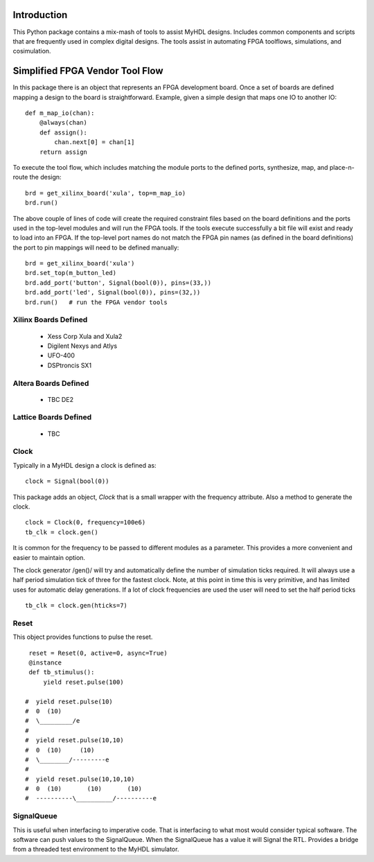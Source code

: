 

Introduction
============
This Python package contains a mix-mash of tools to assist 
MyHDL designs.  Includes common components and scripts that 
are frequently used in complex digital designs.  The tools
assist in automating FPGA toolflows, simulations, and 
cosimulation.


Simplified FPGA Vendor Tool Flow
=================================
In this package there is an object that represents an FPGA 
development board.  Once a set of boards are defined mapping
a design to the board is straightforward.  Example, given
a simple design that maps one IO to another IO:

::

    def m_map_io(chan):
        @always(chan)
	def assign():
	    chan.next[0] = chan[1]
        return assign

To execute the tool flow, which includes matching the module
ports to the defined ports, synthesize, map, and place-n-route
the design:

::

    brd = get_xilinx_board('xula', top=m_map_io)
    brd.run()    
    
The above couple of lines of code will create the required 
constraint files based on the board definitions and the ports
used in the top-level modules and will run the FPGA tools.  If
the tools execute successfully a bit file will exist and ready
to load into an FPGA.  If the top-level port names do not match
the FPGA pin names (as defined in the board definitions) the 
port to pin mappings will need to be defined manually:

::

    brd = get_xilinx_board('xula')
    brd.set_top(m_button_led)
    brd.add_port('button', Signal(bool(0)), pins=(33,))
    brd.add_port('led', Signal(bool(0)), pins=(32,))
    brd.run()   # run the FPGA vendor tools


Xilinx Boards Defined
----------------------

 * Xess Corp Xula and Xula2
 * Digilent Nexys and Atlys
 * UFO-400
 * DSPtroncis SX1


Altera Boards Defined
---------------------

 * TBC DE2

Lattice Boards Defined
-----------------------

 * TBC


Clock
-----
Typically in a MyHDL design a clock is defined as:

::

    clock = Signal(bool(0))


This package adds an object, *Clock* that is a small wrapper 
with the frequency attribute.  Also a method to generate the 
clock.

::

    clock = Clock(0, frequency=100e6)
    tb_clk = clock.gen()   


It is common for the frequency to be passed to different 
modules as a parameter.  This provides a more convenient 
and easier to maintain option.

The clock generator /gen()/ will try and automatically define
the number of simulation ticks required.  It will always use
a half period simulation tick of three for the fastest clock.
Note, at this point in time this is very primitive, and has 
limited uses for automatic delay generations.  If a lot of 
clock frequencies are used the user will need to set the 
half period ticks

::

   tb_clk = clock.gen(hticks=7)


Reset
-----
This object provides functions to pulse the reset.

::

    reset = Reset(0, active=0, async=True)
    @instance
    def tb_stimulus():
        yield reset.pulse(100)

   #  yield reset.pulse(10)
   #  0  (10)
   #  \_________/e
   #
   #  yield reset.pulse(10,10)
   #  0  (10)     (10)
   #  \________/---------e
   #
   #  yield reset.pulse(10,10,10)
   #  0  (10)       (10)       (10)
   #  ----------\__________/----------e



SignalQueue
-----------
This is useful when interfacing to imperative code.  That is
interfacing to what most would consider typical software.  The
software can push values to the SignalQueue.  When the SignalQueue
has a value it will Signal the RTL.  Provides a bridge from a 
threaded test environment to the MyHDL simulator.

